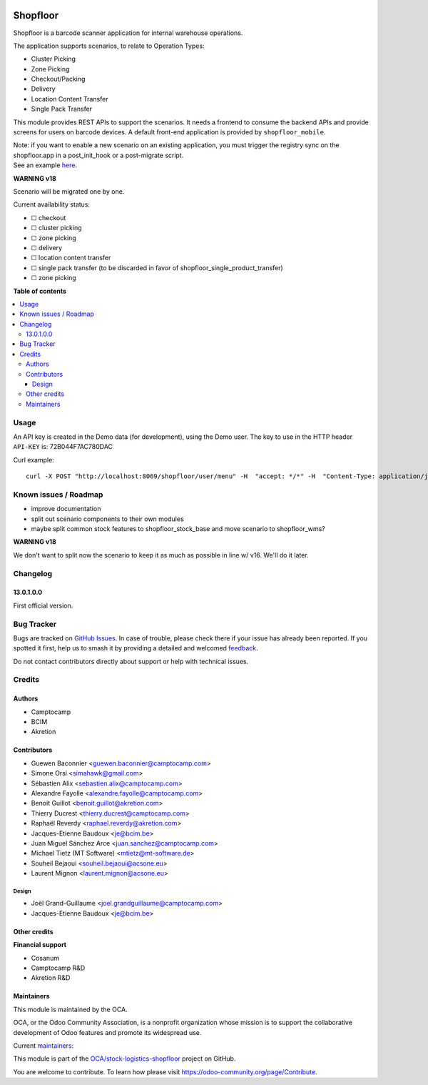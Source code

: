 .. image:: https://odoo-community.org/readme-banner-image
   :target: https://odoo-community.org/get-involved?utm_source=readme
   :alt: Odoo Community Association

=========
Shopfloor
=========

.. 
   !!!!!!!!!!!!!!!!!!!!!!!!!!!!!!!!!!!!!!!!!!!!!!!!!!!!
   !! This file is generated by oca-gen-addon-readme !!
   !! changes will be overwritten.                   !!
   !!!!!!!!!!!!!!!!!!!!!!!!!!!!!!!!!!!!!!!!!!!!!!!!!!!!
   !! source digest: sha256:ba88a2ff0fc8dc7ea2a811a9507ddb4144cef230f98b4cbb1a6b506edefe389f
   !!!!!!!!!!!!!!!!!!!!!!!!!!!!!!!!!!!!!!!!!!!!!!!!!!!!

.. |badge1| image:: https://img.shields.io/badge/maturity-Beta-yellow.png
    :target: https://odoo-community.org/page/development-status
    :alt: Beta
.. |badge2| image:: https://img.shields.io/badge/license-AGPL--3-blue.png
    :target: http://www.gnu.org/licenses/agpl-3.0-standalone.html
    :alt: License: AGPL-3
.. |badge3| image:: https://img.shields.io/badge/github-OCA%2Fstock--logistics--shopfloor-lightgray.png?logo=github
    :target: https://github.com/OCA/stock-logistics-shopfloor/tree/18.0/shopfloor
    :alt: OCA/stock-logistics-shopfloor
.. |badge4| image:: https://img.shields.io/badge/weblate-Translate%20me-F47D42.png
    :target: https://translation.odoo-community.org/projects/stock-logistics-shopfloor-18-0/stock-logistics-shopfloor-18-0-shopfloor
    :alt: Translate me on Weblate
.. |badge5| image:: https://img.shields.io/badge/runboat-Try%20me-875A7B.png
    :target: https://runboat.odoo-community.org/builds?repo=OCA/stock-logistics-shopfloor&target_branch=18.0
    :alt: Try me on Runboat

|badge1| |badge2| |badge3| |badge4| |badge5|

Shopfloor is a barcode scanner application for internal warehouse
operations.

The application supports scenarios, to relate to Operation Types:

- Cluster Picking
- Zone Picking
- Checkout/Packing
- Delivery
- Location Content Transfer
- Single Pack Transfer

This module provides REST APIs to support the scenarios. It needs a
frontend to consume the backend APIs and provide screens for users on
barcode devices. A default front-end application is provided by
``shopfloor_mobile``.

| Note: if you want to enable a new scenario on an existing application,
  you must trigger the registry sync on the shopfloor.app in a
  post_init_hook or a post-migrate script.
| See an example
  `here <https://github.com/OCA/wms/pull/520/commits/bccdfd445a9bc943998c4848f183a076e8459a98>`__.

**WARNING v18**

Scenario will be migrated one by one.

Current availability status:

- ☐ checkout
- ☐ cluster picking
- ☐ zone picking
- ☐ delivery
- ☐ location content transfer
- ☐ single pack transfer (to be discarded in favor of
  shopfloor_single_product_transfer)
- ☐ zone picking

**Table of contents**

.. contents::
   :local:

Usage
=====

An API key is created in the Demo data (for development), using the Demo
user. The key to use in the HTTP header ``API-KEY`` is: 72B044F7AC780DAC

Curl example:

::

   curl -X POST "http://localhost:8069/shopfloor/user/menu" -H  "accept: */*" -H  "Content-Type: application/json" -H "API-KEY: 72B044F7AC780DAC"

Known issues / Roadmap
======================

- improve documentation
- split out scenario components to their own modules
- maybe split common stock features to shopfloor_stock_base and move
  scenario to shopfloor_wms?

**WARNING v18**

We don't want to split now the scenario to keep it as much as possible
in line w/ v16. We'll do it later.

Changelog
=========

13.0.1.0.0
----------

First official version.

Bug Tracker
===========

Bugs are tracked on `GitHub Issues <https://github.com/OCA/stock-logistics-shopfloor/issues>`_.
In case of trouble, please check there if your issue has already been reported.
If you spotted it first, help us to smash it by providing a detailed and welcomed
`feedback <https://github.com/OCA/stock-logistics-shopfloor/issues/new?body=module:%20shopfloor%0Aversion:%2018.0%0A%0A**Steps%20to%20reproduce**%0A-%20...%0A%0A**Current%20behavior**%0A%0A**Expected%20behavior**>`_.

Do not contact contributors directly about support or help with technical issues.

Credits
=======

Authors
-------

* Camptocamp
* BCIM
* Akretion

Contributors
------------

- Guewen Baconnier <guewen.baconnier@camptocamp.com>
- Simone Orsi <simahawk@gmail.com>
- Sébastien Alix <sebastien.alix@camptocamp.com>
- Alexandre Fayolle <alexandre.fayolle@camptocamp.com>
- Benoit Guillot <benoit.guillot@akretion.com>
- Thierry Ducrest <thierry.ducrest@camptocamp.com>
- Raphaël Reverdy <raphael.reverdy@akretion.com>
- Jacques-Etienne Baudoux <je@bcim.be>
- Juan Miguel Sánchez Arce <juan.sanchez@camptocamp.com>
- Michael Tietz (MT Software) <mtietz@mt-software.de>
- Souheil Bejaoui <souheil.bejaoui@acsone.eu>
- Laurent Mignon <laurent.mignon@acsone.eu>

Design
~~~~~~

- Joël Grand-Guillaume <joel.grandguillaume@camptocamp.com>
- Jacques-Etienne Baudoux <je@bcim.be>

Other credits
-------------

**Financial support**

- Cosanum
- Camptocamp R&D
- Akretion R&D

Maintainers
-----------

This module is maintained by the OCA.

.. image:: https://odoo-community.org/logo.png
   :alt: Odoo Community Association
   :target: https://odoo-community.org

OCA, or the Odoo Community Association, is a nonprofit organization whose
mission is to support the collaborative development of Odoo features and
promote its widespread use.

.. |maintainer-guewen| image:: https://github.com/guewen.png?size=40px
    :target: https://github.com/guewen
    :alt: guewen
.. |maintainer-simahawk| image:: https://github.com/simahawk.png?size=40px
    :target: https://github.com/simahawk
    :alt: simahawk
.. |maintainer-sebalix| image:: https://github.com/sebalix.png?size=40px
    :target: https://github.com/sebalix
    :alt: sebalix

Current `maintainers <https://odoo-community.org/page/maintainer-role>`__:

|maintainer-guewen| |maintainer-simahawk| |maintainer-sebalix| 

This module is part of the `OCA/stock-logistics-shopfloor <https://github.com/OCA/stock-logistics-shopfloor/tree/18.0/shopfloor>`_ project on GitHub.

You are welcome to contribute. To learn how please visit https://odoo-community.org/page/Contribute.
